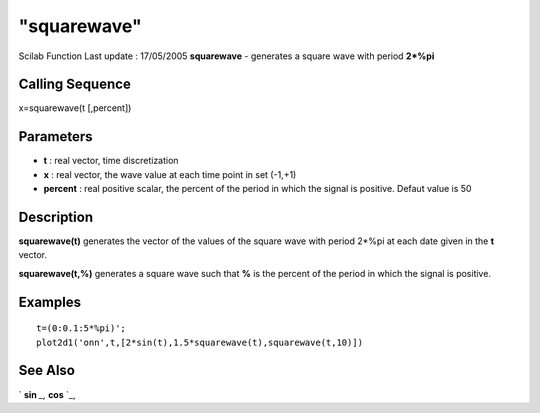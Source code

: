 ====
"squarewave"
====

Scilab Function Last update : 17/05/2005
**squarewave** - generates a square wave with period **2*%pi**



Calling Sequence
~~~~~~~~~~~~~~~~

x=squarewave(t [,percent])




Parameters
~~~~~~~~~~


+ **t** : real vector, time discretization
+ **x** : real vector, the wave value at each time point in set
  (-1,+1)
+ **percent** : real positive scalar, the percent of the period in
  which the signal is positive. Defaut value is 50




Description
~~~~~~~~~~~

**squarewave(t)** generates the vector of the values of the square
wave with period 2*%pi at each date given in the **t** vector.

**squarewave(t,%)** generates a square wave such that **%** is the
percent of the period in which the signal is positive.



Examples
~~~~~~~~


::

    
    
    t=(0:0.1:5*%pi)';
    plot2d1('onn',t,[2*sin(t),1.5*squarewave(t),squarewave(t,10)])
     
      




See Also
~~~~~~~~

` **sin** `_,` **cos** `_,

.. _
      : ://./elementary/sin.htm
.. _
      : ://./elementary/cos.htm


